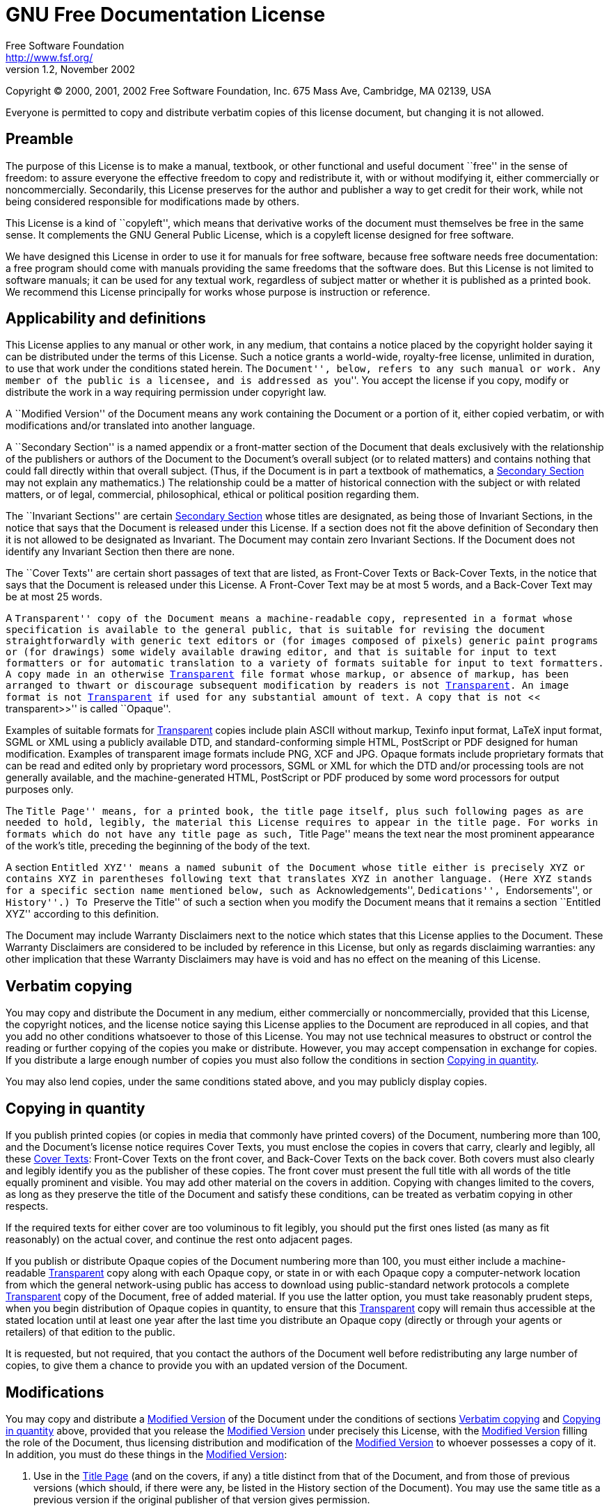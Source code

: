 = GNU Free Documentation License
Free Software Foundation <http://www.fsf.org/>
Version 1.2, November 2002

Copyright (C) 2000, 2001, 2002 Free Software Foundation, Inc.  675
Mass Ave, Cambridge, MA 02139, USA

Everyone is permitted to copy and distribute verbatim copies of this
license document, but changing it is not allowed.

[[licenses-gfdl-section-1]]
== Preamble

The purpose of this License is to make a manual, textbook, or other
functional and useful document ``free'' in the sense of freedom: to
assure everyone the effective freedom to copy and redistribute it,
with or without modifying it, either commercially or noncommercially.
Secondarily, this License preserves for the author and publisher a way
to get credit for their work, while not being considered responsible
for modifications made by others.
    
This License is a kind of ``copyleft'', which means that
derivative works of the document must themselves be free in the same
sense.  It complements the GNU General Public License, which is a
copyleft license designed for free software.
    
We have designed this License in order to use it for manuals for free
software, because free software needs free documentation: a free
program should come with manuals providing the same freedoms that the
software does.  But this License is not limited to software manuals;
it can be used for any textual work, regardless of subject matter or
whether it is published as a printed book.  We recommend this License
principally for works whose purpose is instruction or
reference.

[[licenses-gfdl-section-2]]

== Applicability and definitions

This License applies to any manual or other work, in any medium, that
contains a notice placed by the copyright holder saying it can be
distributed under the terms of this License.  Such a notice grants a
world-wide, royalty-free license, unlimited in duration, to use that
work under the conditions stated herein.  The ``Document'', below,
refers to any such manual or work.  Any member of the public is a
licensee, and is addressed as ``you''.  You accept the license if you
copy, modify or distribute the work in a way requiring permission
under copyright law.

anchor:modified-version[Modified Version]

A ``Modified Version'' of the Document means any work containing the
Document or a portion of it, either copied verbatim, or with
modifications and/or translated into another language.

anchor:secondary-section[Secondary Section]

A ``Secondary Section'' is a named appendix or a front-matter section
of the Document that deals exclusively with the relationship of the
publishers or authors of the Document to the Document's overall
subject (or to related matters) and contains nothing that could fall
directly within that overall subject.  (Thus, if the Document is in
part a textbook of mathematics, a <<secondary-section>> may not
explain any mathematics.) The relationship could be a matter of
historical connection with the subject or with related matters, or of
legal, commercial, philosophical, ethical or political position
regarding them.

anchor:invariant-sections[Invariant Sections]

The ``Invariant Sections'' are certain <<secondary-section>> whose
titles are designated, as being those of Invariant Sections, in the
notice that says that the Document is released under this License.  If
a section does not fit the above definition of Secondary then it is
not allowed to be designated as Invariant.  The Document may contain
zero Invariant Sections.  If the Document does not identify any
Invariant Section then there are none.

anchor:cover-texts[Cover Texts]

The ``Cover Texts'' are certain short passages of text that are
listed, as Front-Cover Texts or Back-Cover Texts, in the notice that
says that the Document is released under this License.  A Front-Cover
Text may be at most 5 words, and a Back-Cover Text may be at most 25
words.
        
anchor:transparent[Transparent]

A ``Transparent'' copy of the Document means a machine-readable copy,
represented in a format whose specification is available to the
general public, that is suitable for revising the document
straightforwardly with generic text editors or (for images composed of
pixels) generic paint programs or (for drawings) some widely available
drawing editor, and that is suitable for input to text formatters or
for automatic translation to a variety of formats suitable for input
to text formatters.  A copy made in an otherwise <<transparent>> file
format whose markup, or absence of markup, has been arranged to thwart
or discourage subsequent modification by readers is not
<<transparent>>.  An image format is not <<transparent>> if used for
any substantial amount of text.  A copy that is not ``<<
transparent>>'' is called ``Opaque''.
        
Examples of suitable formats for <<transparent>> copies include plain
ASCII without markup, Texinfo input format, LaTeX input format, SGML
or XML using a publicly available DTD, and standard-conforming simple
HTML, PostScript or PDF designed for human modification.  Examples of
transparent image formats include PNG, XCF and JPG.  Opaque formats
include proprietary formats that can be read and edited only by
proprietary word processors, SGML or XML for which the DTD and/or
processing tools are not generally available, and the
machine-generated HTML, PostScript or PDF produced by some word
processors for output purposes only.

anchor:title-page[Title Page]

The ``Title Page'' means, for a printed book, the title page itself,
plus such following pages as are needed to hold, legibly, the material
this License requires to appear in the title page.  For works in
formats which do not have any title page as such, ``Title Page'' means
the text near the most prominent appearance of the work's title,
preceding the beginning of the body of the text.
        
A section ``Entitled XYZ'' means a named subunit of the Document whose
title either is precisely XYZ or contains XYZ in parentheses following
text that translates XYZ in another language.  (Here XYZ stands for a
specific section name mentioned below, such as ``Acknowledgements'',
``Dedications'', ``Endorsements'', or ``History''.) To ``Preserve the
Title'' of such a section when you modify the Document means that it
remains a section ``Entitled XYZ'' according to this
definition.
        
The Document may include Warranty Disclaimers next to the notice which
states that this License applies to the Document.  These Warranty
Disclaimers are considered to be included by reference in this
License, but only as regards disclaiming warranties: any other
implication that these Warranty Disclaimers may have is void and has
no effect on the meaning of this License.

[[licenses-gfdl-section-3]]

== Verbatim copying

You may copy and distribute the Document in any medium, either
commercially or noncommercially, provided that this License, the
copyright notices, and the license notice saying this License applies
to the Document are reproduced in all copies, and that you add no
other conditions whatsoever to those of this License.  You may not use
technical measures to obstruct or control the reading or further
copying of the copies you make or distribute.  However, you may accept
compensation in exchange for copies.  If you distribute a large enough
number of copies you must also follow the conditions in section
<<licenses-gfdl-section-4>>.
    
You may also lend copies, under the same conditions stated above, and
you may publicly display copies.

[[licenses-gfdl-section-4]]

== Copying in quantity

If you publish printed copies (or copies in media that commonly have
printed covers) of the Document, numbering more than 100, and the
Document's license notice requires Cover Texts, you must enclose the
copies in covers that carry, clearly and legibly, all these
<<cover-texts>>: Front-Cover Texts on the front cover, and Back-Cover
Texts on the back cover.  Both covers must also clearly and legibly
identify you as the publisher of these copies.  The front cover must
present the full title with all words of the title equally prominent
and visible.  You may add other material on the covers in addition.
Copying with changes limited to the covers, as long as they preserve
the title of the Document and satisfy these conditions, can be treated
as verbatim copying in other respects.
    
If the required texts for either cover are too voluminous to fit
legibly, you should put the first ones listed (as many as fit
reasonably) on the actual cover, and continue the rest onto adjacent
pages.
    
If you publish or distribute Opaque copies of the Document numbering
more than 100, you must either include a machine-readable
<<transparent>> copy along with each Opaque copy, or state in or with
each Opaque copy a computer-network location from which the general
network-using public has access to download using public-standard
network protocols a complete <<transparent>> copy of the Document,
free of added material.  If you use the latter option, you must take
reasonably prudent steps, when you begin distribution of Opaque copies
in quantity, to ensure that this <<transparent>> copy will remain thus
accessible at the stated location until at least one year after the
last time you distribute an Opaque copy (directly or through your
agents or retailers) of that edition to the public.
    
It is requested, but not required, that you contact the authors of the
Document well before redistributing any large number of copies, to
give them a chance to provide you with an updated version of the
Document.
    
[[licenses-gfdl-section-5]]

== Modifications

You may copy and distribute a <<modified-version>> of the Document
under the conditions of sections <<licenses-gfdl-section-3>> and
<<licenses-gfdl-section-4>> above, provided that you release the
<<modified-version>> under precisely this License, with the
<<modified-version>> filling the role of the Document, thus licensing
distribution and modification of the <<modified-version>> to whoever
possesses a copy of it.  In addition, you must do these things in the
<<modified-version>>:

a. Use in the <<title-page>> (and on the covers, if
any) a title distinct from that of the Document, and from those of
previous versions (which should, if there were any, be listed in the
History section of the Document).  You may use the same title as a
previous version if the original publisher of that version gives
permission.

b. List on the <<title-page>>, as authors, one or more persons or
entities responsible for authorship of the modifications in the
<<modified-version>>, together with at least five of the principal
authors of the Document (all of its principal authors, if it has fewer
than five), unless they release you from this requirement.

c. State on the <<title-page>> the name of the publisher of the
<<modified-version>>, as the publisher.
    
d. Preserve all the copyright notices of the Document.

e. Add an appropriate copyright notice for your modifications adjacent
to the other copyright notices.

f. Include, immediately after the copyright notices, a license notice
giving the public permission to use the <<modified-version>> under the
terms of this License, in the form shown in the Addendum below.

g. Preserve in that license notice the full lists of
<<invariant-sections>> and required <<cover-texts>> given in the
Document's license notice.

h. Include an unaltered copy of this License.

i. Preserve the section Entitled ``History'', Preserve its Title, and
add to it an item stating at least the title, year, new authors, and
publisher of the <<modified-version>> as given on the <<title-page>>.
If there is no section Entitled ``History'' in the Document, create
one stating the title, year, authors, and publisher of the Document as
given on its <<title-page>>, then add an item describing the
<<modified-version>> as stated in the previous sentence.

j. Preserve the network location, if any, given in the Document for
public access to a <<transparent>> copy of the Document, and likewise
the network locations given in the Document for previous versions it
was based on.  These may be placed in the ``History'' section.  You
may omit a network location for a work that was published at least
four years before the Document itself, or if the original publisher of
the version it refers to gives permission.

k. For any section Entitled ``Acknowledgements'' or ``Dedications'',
Preserve the Title of the section, and preserve in the section all the
substance and tone of each of the contributor acknowledgements and/or
dedications given therein.

l. Preserve all the <<invariant-sections>> of the Document, unaltered
in their text and in their titles.  Section numbers or the equivalent
are not considered part of the section titles.

m. Delete any section Entitled ``Endorsements''.  Such a section may
not be included in the <<modified-version>>.

n. Do not retitle any existing section to be Entitled ``Endorsements''
or to conflict in title with any <<invariant-sections>>.

o. Preserve any Warranty Disclaimers.
    
If the <<modified-version>> includes new front-matter sections or
appendices that qualify as <<secondary-section>> and contain no
material copied from the Document, you may at your option designate
some or all of these sections as invariant.  To do this, add their
titles to the list of <<invariant-sections>> in the
<<modified-version>>'s license notice.  These titles must be distinct
from any other section titles.
    
You may add a section Entitled ``Endorsements'', provided it contains
nothing but endorsements of your <<modified-version>> by various
parties&ndash;for example, statements of peer review or that the text
has been approved by an organization as the authoritative definition
of a standard.
    
You may add a passage of up to five words as a Front-Cover Text, and a
passage of up to 25 words as a Back-Cover Text, to the end of the list
of <<cover-texts>> in the <<modified-version>>.  Only one passage of
Front-Cover Text and one of Back-Cover Text may be added by (or
through arrangements made by) any one entity.  If the Document already
includes a cover text for the same cover, previously added by you or
by arrangement made by the same entity you are acting on behalf of,
you may not add another; but you may replace the old one, on explicit
permission from the previous publisher that added the old one.
    
The author(s) and publisher(s) of the Document do not by this License
give permission to use their names for publicity for or to assert or
imply endorsement of any <<modified-version>>.
    
[[licenses-gfdl-section-6]]

== Combining documents

You may combine the Document with other documents released under this
License, under the terms defined in section
<<licenses-gfdl-section-5>> above for modified versions, provided that
you include in the combination all of the <<invariant-sections>> of
all of the original documents, unmodified, and list them all as
<<invariant-sections>> of your combined work in its license notice,
and that you preserve all their Warranty Disclaimers.
    
The combined work need only contain one copy of this License, and
multiple identical <<invariant-sections>> may be replaced with a
single copy.  If there are multiple <<invariant-sections>> with the
same name but different contents, make the title of each such section
unique by adding at the end of it, in parentheses, the name of the
original author or publisher of that section if known, or else a
unique number.  Make the same adjustment to the section titles in the
list of <<invariant-sections>> in the license notice of the combined
work.
    
In the combination, you must combine any sections Entitled ``History''
in the various original documents, forming one section Entitled
``History''; likewise combine any sections Entitled
``Acknowledgements'', and any sections Entitled ``Dedications''.  You
must delete all sections Entitled ``Endorsements''.
    
[[licenses-gfdl-section-7]]

== Collection of documents

You may make a collection consisting of the Document and other
documents released under this License, and replace the individual
copies of this License in the various documents with a single copy
that is included in the collection, provided that you follow the rules
of this License for verbatim copying of each of the documents in all
other respects.
    
You may extract a single document from such a collection, and
distribute it individually under this License, provided you insert a
copy of this License into the extracted document, and follow this
License in all other respects regarding verbatim copying of that
document.
    
[[licenses-gfdl-section-8]]

== Aggregation with independent works
    
A compilation of the Document or its derivatives with other separate
and independent documents or works, in or on a volume of a storage or
distribution medium, is called an ``aggregate'' if the copyright
resulting from the compilation is not used to limit the legal rights
of the compilation's users beyond what the individual works permit.
When the Document is included in an aggregate, this License does not
apply to the other works in the aggregate which are not themselves
derivative works of the Document.
    
If the Cover Text requirement of section <<licenses-gfdl-section-4>>
is applicable to these copies of the Document, then if the Document is
less than one half of the entire aggregate, the Document's
<<cover-texts>> may be placed on covers that bracket the Document
within the aggregate, or the electronic equivalent of covers if the
Document is in electronic form.  Otherwise they must appear on printed
covers that bracket the whole aggregate.
    
[[licenses-gfdl-section-9]]

== Translations

Translation is considered a kind of modification, so you may
distribute translations of the Document under the terms of section
<<licenses-gfdl-section-5>>.  Replacing <<invariant-sections>> with
translations requires special permission from their copyright holders,
but you may include translations of some or all <<invariant-sections>>
in addition to the original versions of these <<invariant-sections>>.
You may include a translation of this License, and all the license
notices in the Document, and any Warranty Disclaimers, provided that
you also include the original English version of this License and the
original versions of those notices and disclaimers.  In case of a
disagreement between the translation and the original version of this
License or a notice or disclaimer, the original version will prevail.

If a section in the Document is Entitled ``Acknowledgements'',
``Dedications'', or ``History'', the requirement (section
<<licenses-gfdl-section-5>>) to Preserve its Title (section
<<licenses-gfdl-section-2>>) will typically require changing the
actual title.

[[licenses-gfdl-section-10]]

== Termination

You may not copy, modify, sublicense, or distribute the Document
except as expressly provided for under this License.  Any other
attempt to copy, modify, sublicense or distribute the Document is
void, and will automatically terminate your rights under this License.
However, parties who have received copies, or rights, from you under
this License will not have their licenses terminated so long as such
parties remain in full compliance.

[[licenses-gfdl-section-11]]

== Future Revisions of this License

The Free Software Foundation may publish new, revised versions of the
GNU Free Documentation License from time to time.  Such new versions
will be similar in spirit to the present version, but may differ in
detail to address new problems or concerns.  See
http://www.gnu.org/copyleft/[http://www.gnu.org/copyleft/].

Each version of the License is given a distinguishing version number.
If the Document specifies that a particular numbered version of this
License ``or any later version'' applies to it, you have the option of
following the terms and conditions either of that specified version or
of any later version that has been published (not as a draft) by the
Free Software Foundation.  If the Document does not specify a version
number of this License, you may choose any version ever published (not
as a draft) by the Free Software Foundation.

[[licenses-gfdl-section-12]]

== Appendix A. How to use this License for your documents

To use this License in a document you have written, include a copy of
the License in the document and put the following copyright and
license notices just after the title page:

----------------------------------------------------------------------
Copyright (C)  YEAR  YOUR NAME.

Permission is granted to copy, distribute and/or modify this
document under the terms of the GNU Free Documentation License,
Version 1.2 or any later version published by the Free Software
Foundation; with no Invariant Sections, no Front-Cover Texts, and
no Back-Cover Texts.  A copy of the license is included in the
section entitled ``GNU Free Documentation License''.
----------------------------------------------------------------------

If you have <<invariant-sections>>, Front-Cover Texts and Back-Cover
Texts, replace the ``with...Texts''.  line with this:

----------------------------------------------------------------------
with the Invariant Sections being LIST THEIR TITLES, with the
Front-Cover Texts being LIST, and with the Back-Cover Texts being
LIST.
----------------------------------------------------------------------

If you have <<invariant-sections>> without <<cover-texts>>, or some
other combination of the three, merge those two alternatives to suit
the situation.

If your document contains nontrivial examples of program code, we
recommend releasing these examples in parallel under your choice of
free software license, such as the GNU General Public License, to
permit their use in free software.

